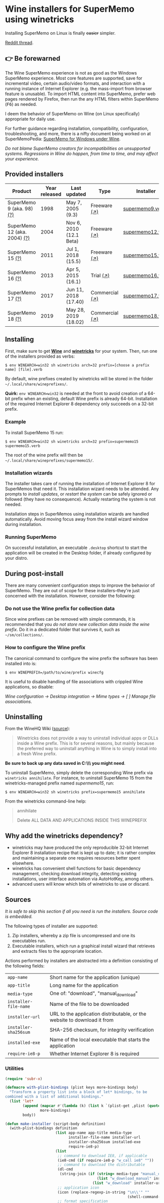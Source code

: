 * Wine installers for SuperMemo using winetricks

[[https://orgmode.org/worg/org-contrib/babel/][https://img.shields.io/badge/org--babel-literate-informational.svg]]

Installing SuperMemo on Linux is finally +easier+ simpler.

[[https://i.imgur.com/elQIAuX.png]]

[[https://www.reddit.com/r/super_memo/comments/bv28ol/supermemowine_simple_installation_of_supermemo_on/][Reddit thread]].

** 👉 Be forewarned
The Wine SuperMemo experience is not as good as the Windows SuperMemo experience. Most core features are supported, save for incremental video, certain audio/video formats, and interaction with a running instance of Internet Explorer (e.g. the mass-import from browser feature is unusable). To import HTML content into SuperMemo, prefer web pages rendered by Firefox, then run the any HTML filters within SuperMemo (@@html:<kbd>@@F6@@html:</kbd>@@) as needed.

I deem the behavior of SuperMemo on Wine (on Linux specifically) appropriate for daily use.

For further guidance regarding installation, compatibility, configuration, troubleshooting, and more, there is a nifty document being worked on at SuperMemoPedia: [[https://supermemopedia.com/wiki/SuperMemo_for_Windows_under_Wine][SuperMemo for Windows under Wine]].

/Do not blame SuperMemo creators for incompatibilities on unsupported systems. Regressions in Wine do happen, from time to time, and may affect your experience./

** Provided installers 
| Product                      | Year released | Last updated            | Type           | Installer        |
|------------------------------+---------------+-------------------------+----------------+------------------|
| SuperMemo 9 (aka. 98) [[http://super-memory.com/archive/help98/index.htm][(?)]]    |          1998 | May 7, 2005 (9.3)       | Freeware [[https://www.supermemo.com/en/archives1990-2015/archive/1998/sm98][(↗)]]   | [[./verbs/supermemo9.verb][supermemo9.verb]]  |
| SuperMemo 12 (aka. 2004) [[http://super-memory.com/archive/help2004/index.htm][(?)]] |          2004 | Nov 6, 2010 (12.1 Beta) | Freeware [[http://super-memory.com/articles/soft/free.htm][(↗)]]   | [[./verbs/supermemo12.verb][supermemo12.verb]] |
| SuperMemo 15 [[http://super-memory.com/archive/help15/index.htm][(?)]]             |          2011 | Jul 1, 2018 (15.5)      | Freeware [[http://super-memory.com/english/down.htm][(↗)]]   | [[./verbs/supermemo15.verb][supermemo15.verb]] |
| SuperMemo 16 [[http://super-memory.com/archive/help16/index.htm][(?)]]             |          2013 | Apr 5, 2015 (16.1)      | Trial [[http://super-memory.com/english/down.htm][(↗)]]      | [[./verbs/supermemo16.verb][supermemo16.verb]] |
| SuperMemo 17 [[http://super-memory.com/archive/help17/index.htm][(?)]]             |          2017 | Jun 11, 2018 (17.40)    | Commercial [[https://super-memo.com/supermemo17.html][(↗)]] | [[./verbs/supermemo17.verb][supermemo17.verb]] |
| SuperMemo 18 [[https://help.supermemo.org/wiki/SuperMemo_18_Help][(?)]]             |          2019 | May 28, 2019 (18.02)    | Commercial [[https://super-memo.com/supermemo18.html][(↗)]] | [[./verbs/supermemo18.verb][supermemo18.verb]] |

** Installing
First, make sure to get *[[https://wiki.winehq.org/Download][Wine]]* and *[[https://wiki.winehq.org/Winetricks][winetricks]]* for your system. Then, run one of the installers provided as verbs:

: $ env WINEARCH=win32 sh winetricks arch=32 prefix=[choose a prefix name] [file].verb

By default, wine prefixes created by winetricks will be stored in the folder =~/.local/share/wineprefixes/=. 

*Quirk:* =env WINEARCH=win32= is needed at the front to avoid creation of a 64-bit prefix when an existing, default Wine prefix is already 64-bit. Installation of the required Internet Explorer 8 dependency only succeeds on a 32-bit prefix.

*** Example
To install SuperMemo 15 run:

  : $ env WINEARCH=win32 sh winetricks arch=32 prefix=supermemo15 supermemo15.verb

 The root of the wine prefix will then be =~/.local/share/wineprefixes/supermemo15/=.

*** Installation wizards
The installer takes care of running the installation of Internet Explorer 8 for SuperMemos that need it. This installation wizard needs to be attended. Any prompts to /install updates/, or /restart the system/ can be safely ignored or followed (they have no consequence). Actually restarting the system is not needed.

Installation steps in SuperMemos using installation wizards are handled automatically. Avoid moving focus away from the install wizard window during installation.

*** Running SuperMemo
On successful installation, an executable =.desktop= shortcut to start the application will be created in the Desktop folder, if already configured by your distro.

** During post-install
There are many convenient configuration steps to improve the behavior of SuperMemo. They are out of scope for these installers–they're just concerned with the installation. However, consider the following:

*** Do not use the Wine prefix for collection data
Since wine prefixes can be removed with simple commands, it is recommended that you /do not store new collection data inside the wine prefix/. Do it in a dedicated folder that survives it, such as =~/sm/collections/=.

*** How to configure the Wine prefix
The canonical command to configure the wine prefix the software has been installed into is: 

 : $ env WINEPREFIX=/path/to/wine/prefix winecfg

It is useful to disable handling of file associations with crippled Wine applications, so disable: 

/Wine configuration → Desktop integration → Mime types → [ ] Manage file associations/.

** Uninstalling
From the WineHQ Wiki ([[https://wiki.winehq.org/Winetricks#How_to_remove_things_installed_by_Winetricks][source]]):

#+BEGIN_QUOTE
Winetricks does not provide a way to uninstall individual apps or DLLs inside a Wine prefix. This is for several reasons, but mainly because the preferred way to uninstall anything in Wine is to simply install into a fresh Wine prefix.
#+END_QUOTE

*Be sure to back up any data saved in C:\\SuperMemo\\ you might need*.

To uninstall SuperMemo, simply delete the corresponding Wine prefix via =winetricks annihilate=. For instance, to uninstall SuperMemo 15 from the winetricks-managed prefix named /supermemo15/, run:

: $ env WINEARCH=win32 sh winetricks prefix=supermemo15 annihilate

From the winetricks command-line help:

#+BEGIN_QUOTE
annihilate

Delete ALL DATA AND APPLICATIONS INSIDE THIS WINEPREFIX
#+END_QUOTE

** Why add the winetricks dependency?
- winetricks may have produced the only reproducible 32-bit Internet Explorer 8 installation recipe that is kept up to date; it is rather complex and maintaining a separate one requires resources better spent elsewhere.
- winetricks has convenient shell functions for basic dependency management, checking download integrity, detecting existing installations, user interface automation via AutoHotKey, among others.
- advanced users will know which bits of winetricks to use or discard.

** Sources
/It is safe to skip this section if all you need is run the installers. Source code is embedded./

The following types of installer are supported:

1. Zip installers, whereby a zip file is uncompressed and one its executables run.
2. Executable installers, which run a graphical install wizard that retrieves and extracts files to the appropriate location.

Actions performed by installers are abstracted into a definition consisting of the following fields:

| =app-name=            | Short name for the application (unique)                                  |
| =app-title=           | Long name for the application                                            |
| =media-type=          | One of: "download", "manual_download"                                    |
| =installer-file-name= | Name of the file to be downloaded                                        |
| =installer-url=       | URL to the application distributable, or the website to download it from |
| =installer-sha256sum= | SHA-256 checksum, for integrity verification                             |
| =installed-exe=       | Name of the local executable that starts the application                 |
| =require-ie8-p=       | Whether Internet Explorer 8 is required                                  |

*** Utilities
#+NAME: elisp-utilities
#+BEGIN_SRC emacs-lisp :results silent
  (require 'subr-x)

  (defmacro with-plist-bindings (plist keys more-bindings body)
    "Transform a property list into a block of let* bindings, to be
  combined with a list of additional bindings."
    (list 'let*
          (append (mapcar #'(lambda (k) (list k `(plist-get ,plist (quote ,k)))) keys)
                  more-bindings)
          body))

  (defun make-installer (script-body definition)
    (with-plist-bindings definition
                         (list app-name app-title media-type
                               installer-file-name installer-url
                               installer-sha256sum installed-exe
                               require-ie8-p)
                         (list
                          ;; command to download IE8, if applicable
                          (ie8-cmd (if require-ie8-p "w_call ie8" ""))
                          ;; command to download the distributable
                          (dl-cmd
                           (string-join (if (string= media-type "manual_download")
                                            (list "w_download_manual" installer-url installer-file-name installer-sha256sum)
                                          (list "w_download" installer-url installer-sha256sum)) " "))
                          ;; application icon
                          (icon (replace-regexp-in-string "\n\\'" ""
                                                          (shell-command-to-string "base64 ./assets/smglobe-64.png")))
                          ;; format specification
                          (fspec (format-spec-make
                                  ?a app-name
                                  ?t app-title
                                  ?m media-type
                                  ?i installer-file-name
                                  ?u installer-url
                                  ?s installer-sha256sum
                                  ?x installed-exe
                                  ?n icon
                                  ?e ie8-cmd
                                  ?d dl-cmd)))
                         (print (format-spec script-body fspec))))
#+END_SRC

*** Common script blocks

/installer-banner ::=/

#+NAME: installer-banner
#+BEGIN_SRC text
  Automatically generated by supermemo-wine
  URL: https://github.com/alessivs/supermemo-wine
  Modify with care.
#+END_SRC

/installer-metadata ::=/

#+NAME: installer-metadata
#+BEGIN_SRC shell-script
  w_metadata %a apps \\
      title=\"%t\" \\
      publisher=\"SuperMemo World\" \\
      media=\"%m\" \\
      file1=\"%i\" \\
      installed_exe1=\"c:/SuperMemo/%x\"
#+END_SRC

/installer-shortcut ::=/

#+NAME: installer-shortcut
#+BEGIN_SRC shell-script
  cat <<EOF | base64 --decode > \"$WINEPREFIX/drive_c/SuperMemo/smicon.png\"
  %n
  EOF
  (
      if ! test \"$XDG_DESKTOP_DIR\" && test -f \"$XDG_CONFIG_HOME/user-dirs.dirs\"; then
          . \"$XDG_CONFIG_HOME/user-dirs.dirs\"
      fi
      if test \"$XDG_DESKTOP_DIR\"; then
          _W_shortcut=\"$W_TMP\"/%a.desktop
          cat > \"$_W_shortcut\" <<EOF
  [Desktop Entry]
  Name=%t
  Exec=env WINEPREFIX=\"$WINEPREFIX\" wine \"$WINEPREFIX/drive_c/SuperMemo/%x\"
  Type=Application
  StartupNotify=true
  Comment=Organize your knowledge and learn at the maximum possible speed
  Path=$WINEPREFIX/drive_c/SuperMemo
  Icon=$WINEPREFIX/drive_c/SuperMemo/smicon.png
  StartupWMClass=%x
  EOF
          chmod +x \"$_W_shortcut\"
          cp \"$_W_shortcut\" \"$XDG_DESKTOP_DIR\"
      fi
  )
#+END_SRC

*** Zip installer template
#+NAME: zip-installer
#+BEGIN_SRC emacs-lisp :results silent :noweb yes
  (defun make-zip-installer (&rest definition)
    (make-installer
     "# -*- Mode: shell-script; -*-
  # <<installer-banner>>
  <<installer-metadata>>

  load_%a()
  {
      w_package_unsupported_win64
      %e
      %d
      w_try_unzip \"$W_DRIVE_C/SuperMemo\" \"$W_CACHE/$W_PACKAGE\"/%i
  <<installer-shortcut>>
  }
  " definition))
#+END_SRC

*** Wizard installer template
#+NAME: wizard-installer
#+BEGIN_SRC emacs-lisp :results silent :noweb yes
  (defun make-wizard-installer (&rest definition)
    (make-installer
     "# -*- Mode: shell-script; -*-
  # <<installer-banner>>
  <<installer-metadata>>

  load_%a()
  {
      w_package_unsupported_win64
      %e
      %d
      w_try_cd \"$W_CACHE/$W_PACKAGE\"
      w_ahk_do \"
          run, %i
          WinWait, SuperMemo Install Wizard, Welcome to the SuperMemo
          Sleep 800
          ControlClick, Button2
          WinWait, SuperMemo Install Wizard, Choose Install Folder
          Sleep 800
          ControlClick, Button2
          WinWait, SuperMemo Install Wizard, Choose Start Menu
          Sleep 800
          ControlClick, Button4
          Sleep 800
          ControlClick, Button2
          WinWait, SuperMemo Install Wizard, Choose Additional
          Sleep 800
          ControlClick, Button8
          Sleep 800
          ControlClick, Button2
          WinWait, SuperMemo Install Wizard, Completing the
          ControlClick, Button4
          Sleep 800
          ControlClick, Button2
          Sleep 800
          WinWaitClose, SuperMemo Install Wizard
      \"
  <<installer-shortcut>>
  }
  " definition))
#+END_SRC

*** SuperMemo 9 (aka. 98) installer
#+NAME: installer-sm9
#+BEGIN_SRC emacs-lisp :results value file :file verbs/supermemo9.verb
  (make-zip-installer
   'app-name "supermemo9"
   'app-title "SuperMemo 98"
   'media-type "download"
   'installer-file-name "sm98.zip"
   'installer-url "https://supermemo.org/ftp/sm98.zip"
   'installer-sha256sum "a8064cc9a6f076779617a3228e49a91c48691c0870aa76b91c228ad00d4f7e5d"
   'installed-exe "sm98.exe"
   'require-ie8-p nil)
#+END_SRC

#+RESULTS: installer-sm9
[[file:verbs/supermemo9.verb]]

*** SuperMemo 12 (aka. 2004) installer
#+NAME: installer-sm12
#+BEGIN_SRC emacs-lisp :results value file :file verbs/supermemo12.verb
  (make-zip-installer
   'app-name "supermemo12"
   'app-title "SuperMemo 2004"
   'media-type "download"
   'installer-file-name "sm2004.zip"
   'installer-url "https://supermemo.org/ftp/sm2004.zip"
   'installer-sha256sum "f2819822db0680b99f18cd2380bd2d14f2f62fe3281b7231be6d0a3d28a907a3"
   'installed-exe "sm2004.exe"
   'require-ie8-p t)
#+END_SRC

#+RESULTS: installer-sm12
[[file:verbs/supermemo12.verb]]

*** SuperMemo 15 installer
#+NAME: installer-sm15
#+BEGIN_SRC emacs-lisp :results value file :file verbs/supermemo15.verb
  (make-wizard-installer
   'app-name "supermemo15"
   'app-title "SuperMemo 15"
   'media-type "download"
   'installer-file-name "sm15inst.exe"
   'installer-url "https://supermemo.org/install/sm15inst.exe"
   'installer-sha256sum "2add9eebc8398847e9a82b711ff88cd04fcba877700dc0f086630701bd98b5c4"
   'installed-exe "sm15.exe"
   'require-ie8-p t)
#+END_SRC

#+RESULTS: installer-sm15
[[file:verbs/supermemo15.verb]]

*** SuperMemo 16 installer
#+NAME: installer-sm16
#+BEGIN_SRC emacs-lisp :results value file :file verbs/supermemo16.verb
  (make-wizard-installer
   'app-name "supermemo16"
   'app-title "SuperMemo 16"
   'media-type "download"
   'installer-file-name "sm16inst.exe"
   'installer-url "https://supermemo.org/install/sm16inst.exe"
   'installer-sha256sum "2add9eebc8398847e9a82b711ff88cd04fcba877700dc0f086630701bd98b5c4"
   'installed-exe "sm16.exe"
   'require-ie8-p t)
#+END_SRC

#+RESULTS: installer-sm16
[[file:verbs/supermemo16.verb]]

*** SuperMemo 17 installer
#+NAME: installer-sm17
#+BEGIN_SRC emacs-lisp :results value file :file verbs/supermemo17.verb
  (make-wizard-installer
   'app-name "supermemo17"
   'app-title "SuperMemo 17"
   'media-type "manual_download"
   'installer-file-name "sm17inst.exe"
   'installer-url "https://super-memo.com"
   'installer-sha256sum "09269ed14c042099e492283e3d3376931c99e31b94d9e3d8b1ce0334a0386920"
   'installed-exe "sm17.exe"
   'require-ie8-p t)
#+END_SRC

#+RESULTS: installer-sm17
[[file:verbs/supermemo17.verb]]

*** SuperMemo 18 installer
#+NAME: installer-sm18
#+BEGIN_SRC emacs-lisp :results value file :file verbs/supermemo18.verb
  (make-wizard-installer
   'app-name "supermemo18"
   'app-title "SuperMemo 18"
   'media-type "manual_download"
   'installer-file-name "sm18inst.exe"
   'installer-url "https://super-memo.com"
   'installer-sha256sum "87ebd4da706c825575655aeddc9a68291d52712880fe1c39e1e1d0a41853b35f"
   'installed-exe "sm18.exe"
   'require-ie8-p t)
#+END_SRC

#+RESULTS: installer-sm18
[[file:verbs/supermemo18.verb]]

* COMMENT Local vars
# Local Variables:
# org-confirm-babel-evaluate: nil
# End:

